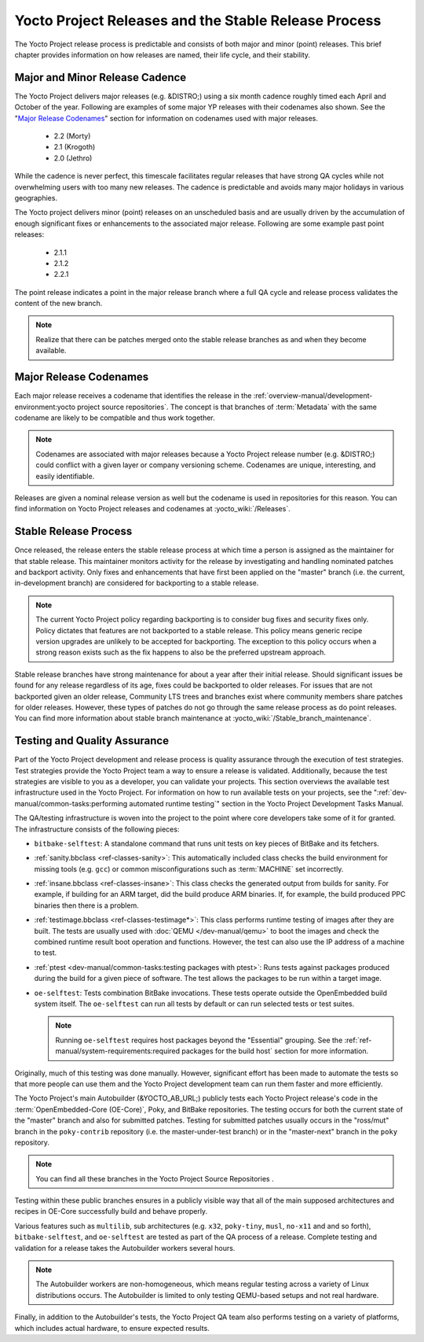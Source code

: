 .. SPDX-License-Identifier: CC-BY-SA-2.0-UK

*****************************************************
Yocto Project Releases and the Stable Release Process
*****************************************************

The Yocto Project release process is predictable and consists of both
major and minor (point) releases. This brief chapter provides
information on how releases are named, their life cycle, and their
stability.

Major and Minor Release Cadence
===============================

The Yocto Project delivers major releases (e.g. &DISTRO;) using a six
month cadence roughly timed each April and October of the year.
Following are examples of some major YP releases with their codenames
also shown. See the "`Major Release
Codenames <#major-release-codenames>`__" section for information on
codenames used with major releases.

  - 2.2 (Morty) 
  - 2.1 (Krogoth)
  - 2.0 (Jethro) 

While the cadence is never perfect, this timescale facilitates
regular releases that have strong QA cycles while not overwhelming users
with too many new releases. The cadence is predictable and avoids many
major holidays in various geographies.

The Yocto project delivers minor (point) releases on an unscheduled
basis and are usually driven by the accumulation of enough significant
fixes or enhancements to the associated major release. Following are
some example past point releases:

  - 2.1.1
  - 2.1.2
  - 2.2.1 

The point release
indicates a point in the major release branch where a full QA cycle and
release process validates the content of the new branch.

.. note::

   Realize that there can be patches merged onto the stable release
   branches as and when they become available.

Major Release Codenames
=======================

Each major release receives a codename that identifies the release in
the :ref:`overview-manual/development-environment:yocto project source repositories`.
The concept is that branches of :term:`Metadata` with the same
codename are likely to be compatible and thus work together.

.. note::

   Codenames are associated with major releases because a Yocto Project
   release number (e.g. &DISTRO;) could conflict with a given layer or
   company versioning scheme. Codenames are unique, interesting, and
   easily identifiable.

Releases are given a nominal release version as well but the codename is
used in repositories for this reason. You can find information on Yocto
Project releases and codenames at
:yocto_wiki:`/Releases`.

Stable Release Process
======================

Once released, the release enters the stable release process at which
time a person is assigned as the maintainer for that stable release.
This maintainer monitors activity for the release by investigating and
handling nominated patches and backport activity. Only fixes and
enhancements that have first been applied on the "master" branch (i.e.
the current, in-development branch) are considered for backporting to a
stable release.

.. note::

   The current Yocto Project policy regarding backporting is to consider
   bug fixes and security fixes only. Policy dictates that features are
   not backported to a stable release. This policy means generic recipe
   version upgrades are unlikely to be accepted for backporting. The
   exception to this policy occurs when a strong reason exists such as
   the fix happens to also be the preferred upstream approach.

Stable release branches have strong maintenance for about a year after
their initial release. Should significant issues be found for any
release regardless of its age, fixes could be backported to older
releases. For issues that are not backported given an older release,
Community LTS trees and branches exist where community members share
patches for older releases. However, these types of patches do not go
through the same release process as do point releases. You can find more
information about stable branch maintenance at
:yocto_wiki:`/Stable_branch_maintenance`.

Testing and Quality Assurance
=============================

Part of the Yocto Project development and release process is quality
assurance through the execution of test strategies. Test strategies
provide the Yocto Project team a way to ensure a release is validated.
Additionally, because the test strategies are visible to you as a
developer, you can validate your projects. This section overviews the
available test infrastructure used in the Yocto Project. For information
on how to run available tests on your projects, see the
":ref:`dev-manual/common-tasks:performing automated runtime testing`"
section in the Yocto Project Development Tasks Manual.

The QA/testing infrastructure is woven into the project to the point
where core developers take some of it for granted. The infrastructure
consists of the following pieces:

-  ``bitbake-selftest``: A standalone command that runs unit tests on
   key pieces of BitBake and its fetchers.

-  :ref:`sanity.bbclass <ref-classes-sanity>`: This automatically
   included class checks the build environment for missing tools (e.g.
   ``gcc``) or common misconfigurations such as
   :term:`MACHINE` set incorrectly.

-  :ref:`insane.bbclass <ref-classes-insane>`: This class checks the
   generated output from builds for sanity. For example, if building for
   an ARM target, did the build produce ARM binaries. If, for example,
   the build produced PPC binaries then there is a problem.

-  :ref:`testimage.bbclass <ref-classes-testimage*>`: This class
   performs runtime testing of images after they are built. The tests
   are usually used with :doc:`QEMU </dev-manual/qemu>`
   to boot the images and check the combined runtime result boot
   operation and functions. However, the test can also use the IP
   address of a machine to test.

-  :ref:`ptest <dev-manual/common-tasks:testing packages with ptest>`:
   Runs tests against packages produced during the build for a given
   piece of software. The test allows the packages to be run within a
   target image.

-  ``oe-selftest``: Tests combination BitBake invocations. These tests
   operate outside the OpenEmbedded build system itself. The
   ``oe-selftest`` can run all tests by default or can run selected
   tests or test suites.

   .. note::

      Running ``oe-selftest`` requires host packages beyond the "Essential"
      grouping. See the :ref:`ref-manual/system-requirements:required packages for the build host`
      section for more information.

Originally, much of this testing was done manually. However, significant
effort has been made to automate the tests so that more people can use
them and the Yocto Project development team can run them faster and more
efficiently.

The Yocto Project's main Autobuilder (&YOCTO_AB_URL;)
publicly tests each Yocto Project release's code in the
:term:`OpenEmbedded-Core (OE-Core)`, Poky, and BitBake repositories. The testing
occurs for both the current state of the "master" branch and also for
submitted patches. Testing for submitted patches usually occurs in the
"ross/mut" branch in the ``poky-contrib`` repository (i.e. the
master-under-test branch) or in the "master-next" branch in the ``poky``
repository.

.. note::

   You can find all these branches in the Yocto Project
   Source Repositories
   .

Testing within these public branches ensures in a publicly visible way
that all of the main supposed architectures and recipes in OE-Core
successfully build and behave properly.

Various features such as ``multilib``, sub architectures (e.g. ``x32``,
``poky-tiny``, ``musl``, ``no-x11`` and and so forth),
``bitbake-selftest``, and ``oe-selftest`` are tested as part of the QA
process of a release. Complete testing and validation for a release
takes the Autobuilder workers several hours.

.. note::

   The Autobuilder workers are non-homogeneous, which means regular
   testing across a variety of Linux distributions occurs. The
   Autobuilder is limited to only testing QEMU-based setups and not real
   hardware.

Finally, in addition to the Autobuilder's tests, the Yocto Project QA
team also performs testing on a variety of platforms, which includes
actual hardware, to ensure expected results.
